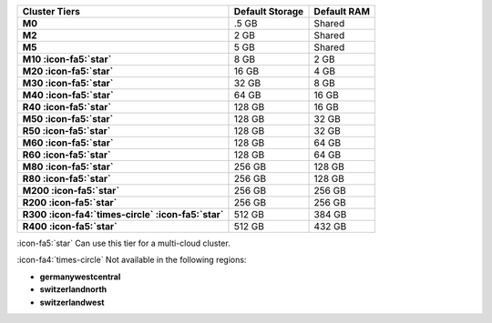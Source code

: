 .. list-table::
   :header-rows: 1
   :stub-columns: 1

   * - Cluster Tiers
     - Default Storage
     - Default RAM

   * - M0
     - .5 GB
     - Shared

   * - M2
     - 2 GB
     - Shared

   * - M5
     - 5 GB
     - Shared

   * - M10 :icon-fa5:`star`
     - 8 GB
     - 2 GB

   * - M20 :icon-fa5:`star`
     - 16 GB
     - 4 GB

   * - M30 :icon-fa5:`star`
     - 32 GB
     - 8 GB

   * - M40 :icon-fa5:`star`
     - 64 GB
     - 16 GB

   * - R40 :icon-fa5:`star`
     - 128 GB
     - 16 GB

   * - M50 :icon-fa5:`star`
     - 128 GB
     - 32 GB

   * - R50 :icon-fa5:`star`
     - 128 GB
     - 32 GB

   * - M60 :icon-fa5:`star`
     - 128 GB
     - 64 GB

   * - R60 :icon-fa5:`star`
     - 128 GB
     - 64 GB

   * - M80 :icon-fa5:`star`
     - 256 GB
     - 128 GB

   * - R80 :icon-fa5:`star`
     - 256 GB
     - 128 GB

   * - M200 :icon-fa5:`star`
     - 256 GB
     - 256 GB

   * - R200 :icon-fa5:`star`
     - 256 GB
     - 256 GB

   * - R300 :icon-fa4:`times-circle` :icon-fa5:`star`
     - 512 GB
     - 384 GB

   * - R400 :icon-fa5:`star`
     - 512 GB
     - 432 GB

:icon-fa5:`star` Can use this tier for a multi-cloud cluster.

:icon-fa4:`times-circle` Not available in the following regions:

- **germanywestcentral**
- **switzerlandnorth**
- **switzerlandwest**
